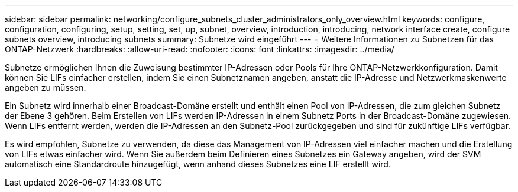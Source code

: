 ---
sidebar: sidebar 
permalink: networking/configure_subnets_cluster_administrators_only_overview.html 
keywords: configure, configuration, configuring, setup, setting, set, up, subnet, overview, introduction, introducing, network interface create, configure subnets overview, introducing subnets 
summary: Subnetze wird eingeführt 
---
= Weitere Informationen zu Subnetzen für das ONTAP-Netzwerk
:hardbreaks:
:allow-uri-read: 
:nofooter: 
:icons: font
:linkattrs: 
:imagesdir: ../media/


[role="lead"]
Subnetze ermöglichen Ihnen die Zuweisung bestimmter IP-Adressen oder Pools für Ihre ONTAP-Netzwerkkonfiguration. Damit können Sie LIFs einfacher erstellen, indem Sie einen Subnetznamen angeben, anstatt die IP-Adresse und Netzwerkmaskenwerte angeben zu müssen.

Ein Subnetz wird innerhalb einer Broadcast-Domäne erstellt und enthält einen Pool von IP-Adressen, die zum gleichen Subnetz der Ebene 3 gehören. Beim Erstellen von LIFs werden IP-Adressen in einem Subnetz Ports in der Broadcast-Domäne zugewiesen. Wenn LIFs entfernt werden, werden die IP-Adressen an den Subnetz-Pool zurückgegeben und sind für zukünftige LIFs verfügbar.

Es wird empfohlen, Subnetze zu verwenden, da diese das Management von IP-Adressen viel einfacher machen und die Erstellung von LIFs etwas einfacher wird. Wenn Sie außerdem beim Definieren eines Subnetzes ein Gateway angeben, wird der SVM automatisch eine Standardroute hinzugefügt, wenn anhand dieses Subnetzes eine LIF erstellt wird.
